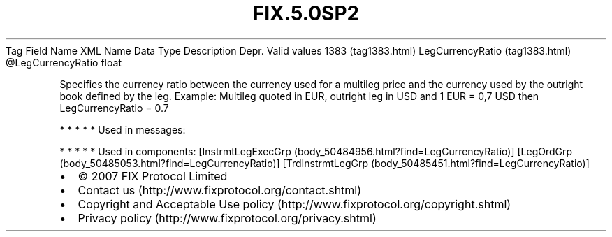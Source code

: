 .TH FIX.5.0SP2 "" "" "Tag #1383"
Tag
Field Name
XML Name
Data Type
Description
Depr.
Valid values
1383 (tag1383.html)
LegCurrencyRatio (tag1383.html)
\@LegCurrencyRatio
float
.PP
Specifies the currency ratio between the currency used for a
multileg price and the currency used by the outright book defined
by the leg. Example: Multileg quoted in EUR, outright leg in USD
and 1 EUR = 0,7 USD then LegCurrencyRatio = 0.7
.PP
   *   *   *   *   *
Used in messages:
.PP
   *   *   *   *   *
Used in components:
[InstrmtLegExecGrp (body_50484956.html?find=LegCurrencyRatio)]
[LegOrdGrp (body_50485053.html?find=LegCurrencyRatio)]
[TrdInstrmtLegGrp (body_50485451.html?find=LegCurrencyRatio)]

.PD 0
.P
.PD

.PP
.PP
.IP \[bu] 2
© 2007 FIX Protocol Limited
.IP \[bu] 2
Contact us (http://www.fixprotocol.org/contact.shtml)
.IP \[bu] 2
Copyright and Acceptable Use policy (http://www.fixprotocol.org/copyright.shtml)
.IP \[bu] 2
Privacy policy (http://www.fixprotocol.org/privacy.shtml)
